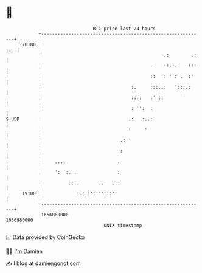 * 👋

#+begin_example
                                   BTC price last 24 hours                    
               +------------------------------------------------------------+ 
         20100 |                                                        .:  | 
               |                                             .:        .:   | 
               |                                        .    ::.:.    :::   | 
               |                                        ::   : '': .  :'    | 
               |                                 :.     :::..:   ':::.:     | 
               |                                 ::::   :' ::       '       | 
               |                                 : '':  :                   | 
   $ USD       |                                .:   :..:                   | 
               |                               .:     '                     | 
               |                             .:''                           | 
               |                             :                              | 
               |     ....                   :                               | 
               |     ': ':. .               :                               | 
               |          ::'.       ..   ..:                               | 
         19100 |             :.:.:':''':::''                                | 
               +------------------------------------------------------------+ 
                1656880000                                        1656980000  
                                       UNIX timestamp                         
#+end_example
📈 Data provided by CoinGecko

🧑‍💻 I'm Damien

✍️ I blog at [[https://www.damiengonot.com][damiengonot.com]]
